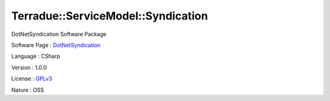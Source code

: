 .. _namespace_terradue_1_1_service_model_1_1_syndication:

Terradue::ServiceModel::Syndication
-----------------------------------




DotNetSyndication Software Package

Software Page : `DotNetSyndication <https://github.com/Terradue/DotNetSyndication>`_

Language : CSharp

Version : 1.0.0



License : `GPLv3 <https://github.com/Terradue/DotNetSyndication/blob/master/LICENSE>`_

Nature : OSS

